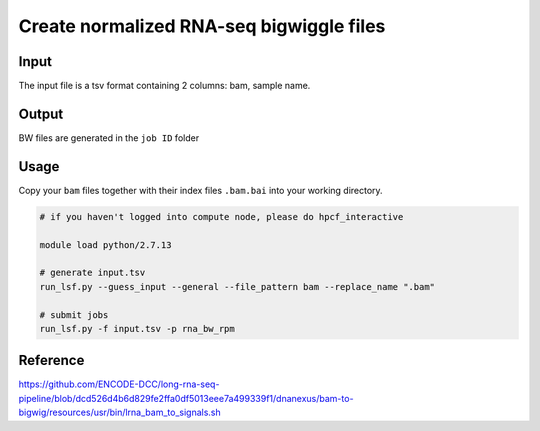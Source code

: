 Create normalized RNA-seq bigwiggle files
===================================


Input
^^^^^

The input file is a tsv format containing 2 columns: bam, sample name.

Output
^^^^^^

BW files are generated in the ``job ID`` folder 


Usage
^^^^^

Copy your ``bam`` files together with their index files ``.bam.bai`` into your working directory.



.. code:: bash

	# if you haven't logged into compute node, please do hpcf_interactive

	module load python/2.7.13

	# generate input.tsv
	run_lsf.py --guess_input --general --file_pattern bam --replace_name ".bam"

	# submit jobs
	run_lsf.py -f input.tsv -p rna_bw_rpm


Reference
^^^^^^^^^

https://github.com/ENCODE-DCC/long-rna-seq-pipeline/blob/dcd526d4b6d829fe2ffa0df5013eee7a499339f1/dnanexus/bam-to-bigwig/resources/usr/bin/lrna_bam_to_signals.sh




















